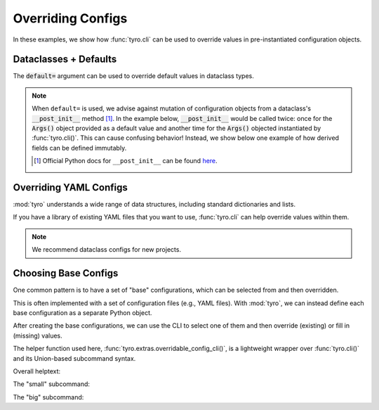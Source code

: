 .. Comment: this file is automatically generated by `update_example_docs.py`.
   It should not be modified manually.

.. _example-category-overriding_configs:

Overriding Configs
==================

In these examples, we show how :func:`tyro.cli` can be used to override values
in pre-instantiated configuration objects.


.. _example-01_dataclasses_defaults:

Dataclasses + Defaults
----------------------

The :code:`default=` argument can be used to override default values in dataclass
types.


.. note::

    When ``default=`` is used, we advise against mutation of configuration
    objects from a dataclass's :code:`__post_init__` method [#f1]_. In the
    example below, :code:`__post_init__` would be called twice: once for the
    :code:`Args()` object provided as a default value and another time for the
    :code:`Args()` objected instantiated by :func:`tyro.cli()`. This can cause
    confusing behavior! Instead, we show below one example of how derived
    fields can be defined immutably.

    .. [#f1] Official Python docs for ``__post_init__`` can be found `here <https://docs.python.org/3/library/dataclasses.html#dataclasses.__post_init__>`_.


.. code-block:: python
    :linenos:

    # 01_dataclasses_defaults.py
    import dataclasses

    import tyro

    @dataclasses.dataclass
    class Args:
        """Description.
        This should show up in the helptext!"""

        string: str
        """A string field."""

        reps: int = 3
        """A numeric field, with a default value."""

        @property
        def derived_field(self) -> str:
            return ", ".join([self.string] * self.reps)

    if __name__ == "__main__":
        args = tyro.cli(
            Args,
            default=Args(
                string="default string",
                reps=tyro.MISSING,
            ),
        )
        print(args.derived_field)




.. raw:: html

    <pre class="highlight" style="padding: 1em; box-sizing: border-box; font-size: 0.85em; line-height: 1.2em;">
    <strong style="opacity: 0.7; padding-bottom: 0.5em; display: inline-block"><span style="user-select: none">$ </span>python ./01_dataclasses_defaults.py --help</strong>
    <span style="font-weight: bold">usage</span>: 01_dataclasses_defaults.py [-h] [--string <span style="font-weight: bold">STR</span>] --reps <span style="font-weight: bold">INT</span>
    
    Description. This should show up in the helptext!
    
    <span style="font-weight: lighter">╭─</span><span style="font-weight: lighter"> options </span><span style="font-weight: lighter">────────────────────────────────────────────────────────────</span><span style="font-weight: lighter">─╮</span>
    <span style="font-weight: lighter">│</span> -h, --help          <span style="font-weight: lighter">show this help message and exit</span>                   <span style="font-weight: lighter">│</span>
    <span style="font-weight: lighter">│</span> --string <span style="font-weight: bold">STR</span>        <span style="font-weight: lighter">A string field.</span> <span style="color: #008080">(default: 'default string')</span>       <span style="font-weight: lighter">│</span>
    <span style="font-weight: lighter">│</span> --reps <span style="font-weight: bold">INT</span>          <span style="font-weight: lighter">A numeric field, with a default value.</span> <span style="font-weight: bold; color: #e60000">(required)</span> <span style="font-weight: lighter">│</span>
    <span style="font-weight: lighter">╰───────────────────────────────────────────────────────────────────────╯</span>
    </pre>



.. raw:: html

    <pre class="highlight" style="padding: 1em; box-sizing: border-box; font-size: 0.85em; line-height: 1.2em;">
    <strong style="opacity: 0.7; padding-bottom: 0.5em; display: inline-block"><span style="user-select: none">$ </span>python ./01_dataclasses_defaults.py --reps 3</strong>
    default string, default string, default string
    </pre>



.. raw:: html

    <pre class="highlight" style="padding: 1em; box-sizing: border-box; font-size: 0.85em; line-height: 1.2em;">
    <strong style="opacity: 0.7; padding-bottom: 0.5em; display: inline-block"><span style="user-select: none">$ </span>python ./01_dataclasses_defaults.py --string hello --reps 5</strong>
    hello, hello, hello, hello, hello
    </pre>
.. _example-02_overriding_yaml:

Overriding YAML Configs
-----------------------

:mod:`tyro` understands a wide range of data structures, including standard
dictionaries and lists.

If you have a library of existing YAML files that you want to use,
:func:`tyro.cli` can help override values within them.

.. note::

    We recommend dataclass configs for new projects.


.. code-block:: python
    :linenos:

    # 02_overriding_yaml.py
    import tyro
    import yaml

    # YAML configuration. This could also be loaded from a file! Environment
    # variables are an easy way to select between different YAML files.
    default_yaml = r"""
    exp_name: test
    optimizer:
        learning_rate: 0.0001
        type: adam
    training:
        batch_size: 32
        num_steps: 10000
        checkpoint_steps:
        - 500
        - 1000
        - 1500
    """.strip()

    if __name__ == "__main__":
        # Convert our YAML config into a nested dictionary.
        default_config = yaml.safe_load(default_yaml)

        # Override fields in the dictionary.
        overridden_config = tyro.cli(dict, default=default_config)

        # Print the overridden config.
        overridden_yaml = yaml.safe_dump(overridden_config)
        print(overridden_yaml)




.. raw:: html

    <pre class="highlight" style="padding: 1em; box-sizing: border-box; font-size: 0.85em; line-height: 1.2em;">
    <strong style="opacity: 0.7; padding-bottom: 0.5em; display: inline-block"><span style="user-select: none">$ </span>python ./02_overriding_yaml.py --help</strong>
    <span style="font-weight: bold">usage</span>: 02_overriding_yaml.py [-h] [OPTIONS]
    
    <span style="font-weight: lighter">╭─</span><span style="font-weight: lighter"> options </span><span style="font-weight: lighter">──────────────────────────────────────────────</span><span style="font-weight: lighter">─╮</span>
    <span style="font-weight: lighter">│</span> -h, --help              <span style="font-weight: lighter">show this help message and exit</span> <span style="font-weight: lighter">│</span>
    <span style="font-weight: lighter">│</span> --exp-name <span style="font-weight: bold">STR</span>          <span style="color: #008080">(default: test)</span>                 <span style="font-weight: lighter">│</span>
    <span style="font-weight: lighter">╰─────────────────────────────────────────────────────────╯</span>
    <span style="font-weight: lighter">╭─</span><span style="font-weight: lighter"> optimizer options </span><span style="font-weight: lighter">────────────────────────────────────</span><span style="font-weight: lighter">─╮</span>
    <span style="font-weight: lighter">│</span> --optimizer.learning-rate <span style="font-weight: bold">FLOAT</span>                         <span style="font-weight: lighter">│</span>
    <span style="font-weight: lighter">│</span>                         <span style="color: #008080">(default: 0.0001)</span>               <span style="font-weight: lighter">│</span>
    <span style="font-weight: lighter">│</span> --optimizer.type <span style="font-weight: bold">STR</span>    <span style="color: #008080">(default: adam)</span>                 <span style="font-weight: lighter">│</span>
    <span style="font-weight: lighter">╰─────────────────────────────────────────────────────────╯</span>
    <span style="font-weight: lighter">╭─</span><span style="font-weight: lighter"> training options </span><span style="font-weight: lighter">─────────────────────────────────────</span><span style="font-weight: lighter">─╮</span>
    <span style="font-weight: lighter">│</span> --training.batch-size <span style="font-weight: bold">INT</span>                               <span style="font-weight: lighter">│</span>
    <span style="font-weight: lighter">│</span>                         <span style="color: #008080">(default: 32)</span>                   <span style="font-weight: lighter">│</span>
    <span style="font-weight: lighter">│</span> --training.num-steps <span style="font-weight: bold">INT</span>                                <span style="font-weight: lighter">│</span>
    <span style="font-weight: lighter">│</span>                         <span style="color: #008080">(default: 10000)</span>                <span style="font-weight: lighter">│</span>
    <span style="font-weight: lighter">│</span> --training.checkpoint-steps <span style="font-weight: bold">[INT [INT ...]]</span>             <span style="font-weight: lighter">│</span>
    <span style="font-weight: lighter">│</span>                         <span style="color: #008080">(default: 500 1000 1500)</span>        <span style="font-weight: lighter">│</span>
    <span style="font-weight: lighter">╰─────────────────────────────────────────────────────────╯</span>
    </pre>



.. raw:: html

    <pre class="highlight" style="padding: 1em; box-sizing: border-box; font-size: 0.85em; line-height: 1.2em;">
    <strong style="opacity: 0.7; padding-bottom: 0.5em; display: inline-block"><span style="user-select: none">$ </span>python ./02_overriding_yaml.py --training.checkpoint-steps 300 1000 9000</strong>
    exp_name: test
    optimizer:
      learning_rate: 0.0001
      type: adam
    training:
      batch_size: 32
      checkpoint_steps:
      - 300
      - 1000
      - 9000
      num_steps: 10000
    
    </pre>
.. _example-03_choosing_base_configs:

Choosing Base Configs
---------------------

One common pattern is to have a set of "base" configurations, which can be
selected from and then overridden.

This is often implemented with a set of configuration files (e.g., YAML files).
With :mod:`tyro`, we can instead define each base configuration as a separate
Python object.

After creating the base configurations, we can use the CLI to select one of
them and then override (existing) or fill in (missing) values.

The helper function used here, :func:`tyro.extras.overridable_config_cli()`, is
a lightweight wrapper over :func:`tyro.cli()` and its Union-based subcommand
syntax.


.. code-block:: python
    :linenos:

    # 03_choosing_base_configs.py
    from dataclasses import dataclass
    from typing import Callable, Literal

    from torch import nn

    import tyro

    @dataclass(frozen=True)
    class ExperimentConfig:
        # Dataset to run experiment on.
        dataset: Literal["mnist", "imagenet-50"]

        # Model size.
        num_layers: int
        units: int

        # Batch size.
        batch_size: int

        # Total number of training steps.
        train_steps: int

        # Random seed.
        seed: int

        # Not specifiable via the commandline.
        activation: Callable[[], nn.Module]

    # We could also define this library using separate YAML files (similar to
                                                                   # `config_path`/`config_name`
                                                                   # in Hydra), but
    # staying in Python enables seamless type checking + IDE support.
    default_configs = {
        "small": (
            "Small experiment.",
            ExperimentConfig(
                dataset="mnist",
                batch_size=2048,
                num_layers=4,
                units=64,
                train_steps=30_000,
                seed=0,
                activation=nn.ReLU,
            ),
        ),
        "big": (
            "Big experiment.",
            ExperimentConfig(
                dataset="imagenet-50",
                batch_size=32,
                num_layers=8,
                units=256,
                train_steps=100_000,
                seed=0,
                activation=nn.GELU,
            ),
        ),
    }
    if __name__ == "__main__":
        config = tyro.extras.overridable_config_cli(default_configs)
        print(config)


Overall helptext:

.. raw:: html

    <pre class="highlight" style="padding: 1em; box-sizing: border-box; font-size: 0.85em; line-height: 1.2em;">
    <strong style="opacity: 0.7; padding-bottom: 0.5em; display: inline-block"><span style="user-select: none">$ </span>python ./03_choosing_base_configs.py --help</strong>
    <span style="font-weight: bold">usage</span>: 03_choosing_base_configs.py [-h] <span style="font-weight: bold">{small,big}</span>
    
    <span style="font-weight: lighter">╭─</span><span style="font-weight: lighter"> options </span><span style="font-weight: lighter">─────────────────────────────────────────</span><span style="font-weight: lighter">─╮</span>
    <span style="font-weight: lighter">│</span> -h, --help         <span style="font-weight: lighter">show this help message and exit</span> <span style="font-weight: lighter">│</span>
    <span style="font-weight: lighter">╰────────────────────────────────────────────────────╯</span>
    <span style="font-weight: lighter">╭─</span><span style="font-weight: lighter"> subcommands </span><span style="font-weight: lighter">─────────────────────────────────────</span><span style="font-weight: lighter">─╮</span>
    <span style="font-weight: lighter">│</span> {small,big}                                        <span style="font-weight: lighter">│</span>
    <span style="font-weight: lighter">│</span>     small          <span style="font-weight: lighter">Small experiment.</span>               <span style="font-weight: lighter">│</span>
    <span style="font-weight: lighter">│</span>     big            <span style="font-weight: lighter">Big experiment.</span>                 <span style="font-weight: lighter">│</span>
    <span style="font-weight: lighter">╰────────────────────────────────────────────────────╯</span>
    </pre>

The "small" subcommand:

.. raw:: html

    <pre class="highlight" style="padding: 1em; box-sizing: border-box; font-size: 0.85em; line-height: 1.2em;">
    <strong style="opacity: 0.7; padding-bottom: 0.5em; display: inline-block"><span style="user-select: none">$ </span>python ./03_choosing_base_configs.py small --help</strong>
    <span style="font-weight: bold">usage</span>: 03_choosing_base_configs.py small [-h] [SMALL OPTIONS]
    
    Small experiment.
    
    <span style="font-weight: lighter">╭─</span><span style="font-weight: lighter"> options </span><span style="font-weight: lighter">─────────────────────────────────────────────────────────────────</span><span style="font-weight: lighter">─╮</span>
    <span style="font-weight: lighter">│</span> -h, --help              <span style="font-weight: lighter">show this help message and exit</span>                    <span style="font-weight: lighter">│</span>
    <span style="font-weight: lighter">│</span> --dataset <span style="font-weight: bold">{mnist,imagenet-50}</span>                                              <span style="font-weight: lighter">│</span>
    <span style="font-weight: lighter">│</span>                         <span style="font-weight: lighter">Dataset to run experiment on.</span> <span style="color: #008080">(default: mnist)</span>     <span style="font-weight: lighter">│</span>
    <span style="font-weight: lighter">│</span> --num-layers <span style="font-weight: bold">INT</span>        <span style="font-weight: lighter">Model size.</span> <span style="color: #008080">(default: 4)</span>                           <span style="font-weight: lighter">│</span>
    <span style="font-weight: lighter">│</span> --units <span style="font-weight: bold">INT</span>             <span style="font-weight: lighter">Model size.</span> <span style="color: #008080">(default: 64)</span>                          <span style="font-weight: lighter">│</span>
    <span style="font-weight: lighter">│</span> --batch-size <span style="font-weight: bold">INT</span>        <span style="font-weight: lighter">Batch size.</span> <span style="color: #008080">(default: 2048)</span>                        <span style="font-weight: lighter">│</span>
    <span style="font-weight: lighter">│</span> --train-steps <span style="font-weight: bold">INT</span>       <span style="font-weight: lighter">Total number of training steps.</span> <span style="color: #008080">(default: 30000)</span>   <span style="font-weight: lighter">│</span>
    <span style="font-weight: lighter">│</span> --seed <span style="font-weight: bold">INT</span>              <span style="font-weight: lighter">Random seed.</span> <span style="color: #008080">(default: 0)</span>                          <span style="font-weight: lighter">│</span>
    <span style="font-weight: lighter">│</span> --activation <span style="font-weight: bold; color: #800000">{fixed}</span>    <span style="font-weight: lighter">Not specifiable via the commandline.</span> <span style="color: #008080">(fixed to: </span>   <span style="font-weight: lighter">│</span>
    <span style="font-weight: lighter">│</span>                         <span style="color: #008080">&lt;class 'torch.nn.modules.activation.ReLU'&gt;)</span>        <span style="font-weight: lighter">│</span>
    <span style="font-weight: lighter">╰────────────────────────────────────────────────────────────────────────────╯</span>
    </pre>



.. raw:: html

    <pre class="highlight" style="padding: 1em; box-sizing: border-box; font-size: 0.85em; line-height: 1.2em;">
    <strong style="opacity: 0.7; padding-bottom: 0.5em; display: inline-block"><span style="user-select: none">$ </span>python ./03_choosing_base_configs.py small --seed 94720</strong>
    ExperimentConfig(dataset='mnist', num_layers=4, units=64, batch_size=2048, train_steps=30000, seed=94720, activation=&lt;class 'torch.nn.modules.activation.ReLU'&gt;)
    </pre>

The "big" subcommand:

.. raw:: html

    <pre class="highlight" style="padding: 1em; box-sizing: border-box; font-size: 0.85em; line-height: 1.2em;">
    <strong style="opacity: 0.7; padding-bottom: 0.5em; display: inline-block"><span style="user-select: none">$ </span>python ./03_choosing_base_configs.py big --help</strong>
    <span style="font-weight: bold">usage</span>: 03_choosing_base_configs.py big [-h] [BIG OPTIONS]
    
    Big experiment.
    
    <span style="font-weight: lighter">╭─</span><span style="font-weight: lighter"> options </span><span style="font-weight: lighter">─────────────────────────────────────────────────────────────────</span><span style="font-weight: lighter">─╮</span>
    <span style="font-weight: lighter">│</span> -h, --help              <span style="font-weight: lighter">show this help message and exit</span>                    <span style="font-weight: lighter">│</span>
    <span style="font-weight: lighter">│</span> --dataset <span style="font-weight: bold">{mnist,imagenet-50}</span>                                              <span style="font-weight: lighter">│</span>
    <span style="font-weight: lighter">│</span>                         <span style="font-weight: lighter">Dataset to run experiment on.</span> <span style="color: #008080">(default: </span>           <span style="font-weight: lighter">│</span>
    <span style="font-weight: lighter">│</span>                         <span style="color: #008080">imagenet-50)</span>                                       <span style="font-weight: lighter">│</span>
    <span style="font-weight: lighter">│</span> --num-layers <span style="font-weight: bold">INT</span>        <span style="font-weight: lighter">Model size.</span> <span style="color: #008080">(default: 8)</span>                           <span style="font-weight: lighter">│</span>
    <span style="font-weight: lighter">│</span> --units <span style="font-weight: bold">INT</span>             <span style="font-weight: lighter">Model size.</span> <span style="color: #008080">(default: 256)</span>                         <span style="font-weight: lighter">│</span>
    <span style="font-weight: lighter">│</span> --batch-size <span style="font-weight: bold">INT</span>        <span style="font-weight: lighter">Batch size.</span> <span style="color: #008080">(default: 32)</span>                          <span style="font-weight: lighter">│</span>
    <span style="font-weight: lighter">│</span> --train-steps <span style="font-weight: bold">INT</span>       <span style="font-weight: lighter">Total number of training steps.</span> <span style="color: #008080">(default: 100000)</span>  <span style="font-weight: lighter">│</span>
    <span style="font-weight: lighter">│</span> --seed <span style="font-weight: bold">INT</span>              <span style="font-weight: lighter">Random seed.</span> <span style="color: #008080">(default: 0)</span>                          <span style="font-weight: lighter">│</span>
    <span style="font-weight: lighter">│</span> --activation <span style="font-weight: bold; color: #800000">{fixed}</span>    <span style="font-weight: lighter">Not specifiable via the commandline.</span> <span style="color: #008080">(fixed to: </span>   <span style="font-weight: lighter">│</span>
    <span style="font-weight: lighter">│</span>                         <span style="color: #008080">&lt;class 'torch.nn.modules.activation.GELU'&gt;)</span>        <span style="font-weight: lighter">│</span>
    <span style="font-weight: lighter">╰────────────────────────────────────────────────────────────────────────────╯</span>
    </pre>



.. raw:: html

    <pre class="highlight" style="padding: 1em; box-sizing: border-box; font-size: 0.85em; line-height: 1.2em;">
    <strong style="opacity: 0.7; padding-bottom: 0.5em; display: inline-block"><span style="user-select: none">$ </span>python ./03_choosing_base_configs.py big --seed 94720</strong>
    ExperimentConfig(dataset='imagenet-50', num_layers=8, units=256, batch_size=32, train_steps=100000, seed=94720, activation=&lt;class 'torch.nn.modules.activation.GELU'&gt;)
    </pre>